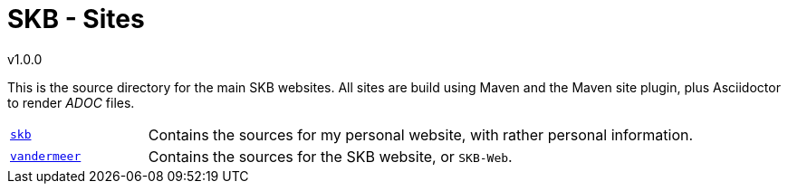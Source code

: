 //
// ============LICENSE_START=======================================================
// Copyright (C) 2018-2019 Sven van der Meer. All rights reserved.
// ================================================================================
// This file is licensed under the Creative Commons Attribution-ShareAlike 4.0 International Public License
// Full license text at https://creativecommons.org/licenses/by-sa/4.0/legalcode
// 
// SPDX-License-Identifier: CC-BY-SA-4.0
// ============LICENSE_END=========================================================
//
// @author Sven van der Meer (vdmeer.sven@mykolab.com)
//

:release-version: 1.0.0
= SKB - Sites
v{release-version}
:page-layout: base
:toc: preamble

This is the source directory for the main SKB websites.
All sites are build using Maven and the Maven site plugin, plus Asciidoctor to render _ADOC_ files.

[cols="20,80", frame=none, grid=rows]
|===

|`https://github.com/vdmeer/skb/tree/master/sites/skb[skb]`
| Contains the sources for my personal website, with rather personal information.

|`https://github.com/vdmeer/skb/tree/master/sites/vandermeer[vandermeer]`
| Contains the sources for the SKB website, or `SKB-Web`.

|===

